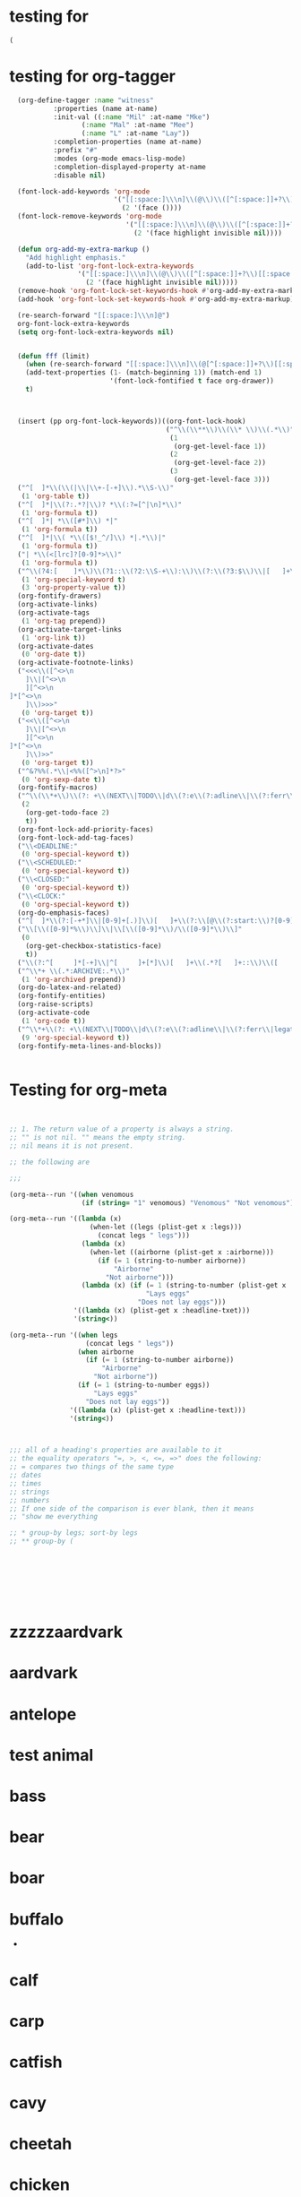 * testing for
:PROPERTIES:
:ID:       c2432d13-39b1-4737-8091-3b7fee6545b9
:END:
#+begin_src emacs-lisp :results silent
(
#+end_src
* testing for org-tagger
:PROPERTIES:
:ID:       034e0860-4b17-470a-b536-187102b8d21a
:END:
#+begin_src emacs-lisp :results silent
  (org-define-tagger :name "witness"
		   :properties (name at-name)
		   :init-val ((:name "Mil" :at-name "Mke")
			      (:name "Mal" :at-name "Mee")
			      (:name "L" :at-name "Lay"))
		   :completion-properties (name at-name)
		   :prefix "#"
		   :modes (org-mode emacs-lisp-mode)
		   :completion-displayed-property at-name
		   :disable nil)
  
  (font-lock-add-keywords 'org-mode
                          '("[[:space:]\\\n]\\(@\\)\\([^[:space:]]+?\\)[[:space:]\\\n]"
                            (2 '(face ())))
  (font-lock-remove-keywords 'org-mode
                             '("[[:space:]\\\n]\\(@\\)\\([^[:space:]]+?\\)[[:space:]\\\n]"
                               (2 '(face highlight invisible nil))))
  
  (defun org-add-my-extra-markup ()
    "Add highlight emphasis."
    (add-to-list 'org-font-lock-extra-keywords
                 '("[[:space:]\\\n]\\(@\\)\\([^[:space:]]+?\\)[[:space:]\\\n]"
                   (2 '(face highlight invisible nil)))))
  (remove-hook 'org-font-lock-set-keywords-hook #'org-add-my-extra-markup)
  (add-hook 'org-font-lock-set-keywords-hook #'org-add-my-extra-markup)
  
  (re-search-forward "[[:space:]\\\n]@")
  org-font-lock-extra-keywords
  (setq org-font-lock-extra-keywords nil)
  
  
  (defun fff (limit)
    (when (re-search-forward "[[:space:]\\\n]\\(@[^[:space:]]+?\\)[[:space:]\\\n]") limit t)
    (add-text-properties (1- (match-beginning 1)) (match-end 1)
                         '(font-lock-fontified t face org-drawer))
    t)
  
  
  
  (insert (pp org-font-lock-keywords))((org-font-lock-hook)
                                       ("^\\(\\**\\)\\(\\* \\)\\(.*\\)"
                                        (1
                                         (org-get-level-face 1))
                                        (2
                                         (org-get-level-face 2))
                                        (3
                                         (org-get-level-face 3)))
  ("^[ 	]*\\(\\(|\\|\\+-[-+]\\).*\\S-\\)"
   (1 'org-table t))
  ("^[ 	]*|\\(?:.*?|\\)? *\\(:?=[^|\n]*\\)"
   (1 'org-formula t))
  ("^[ 	]*| *\\([#*]\\) *|"
   (1 'org-formula t))
  ("^[ 	]*|\\( *\\([$!_^/]\\) *|.*\\)|"
   (1 'org-formula t))
  ("| *\\(<[lrc]?[0-9]*>\\)"
   (1 'org-formula t))
  ("^\\(?4:[ 	]*\\)\\(?1::\\(?2:\\S-+\\):\\)\\(?:\\(?3:$\\)\\|[ 	]+\\(?3:.*?\\)\\)\\(?5:[ 	]*\\)$"
   (1 'org-special-keyword t)
   (3 'org-property-value t))
  (org-fontify-drawers)
  (org-activate-links)
  (org-activate-tags
   (1 'org-tag prepend))
  (org-activate-target-links
   (1 'org-link t))
  (org-activate-dates
   (0 'org-date t))
  (org-activate-footnote-links)
  ("<<<\\([^<>\n
 	]\\|[^<>\n
 	][^<>\n
]*[^<>\n
 	]\\)>>>"
   (0 'org-target t))
  ("<<\\([^<>\n
 	]\\|[^<>\n
 	][^<>\n
]*[^<>\n
 	]\\)>>"
   (0 'org-target t))
  ("^&?%%(.*\\|<%%([^>\n]*?>"
   (0 'org-sexp-date t))
  (org-fontify-macros)
  ("^\\(\\*+\\)\\(?: +\\(NEXT\\|TODO\\|d\\(?:e\\(?:adline\\|\\(?:ferr\\|legat\\)ed\\)\\|\\(?:on\\|u\\)e\\)\\|event\\|future\\|opp_due\\|status\\|task\\|waiting\\|x\\)\\)\\(?: +\\(.*?\\)\\)?[ 	]*$"
   (2
    (org-get-todo-face 2)
    t))
  (org-font-lock-add-priority-faces)
  (org-font-lock-add-tag-faces)
  ("\\<DEADLINE:"
   (0 'org-special-keyword t))
  ("\\<SCHEDULED:"
   (0 'org-special-keyword t))
  ("\\<CLOSED:"
   (0 'org-special-keyword t))
  ("\\<CLOCK:"
   (0 'org-special-keyword t))
  (org-do-emphasis-faces)
  ("^[ 	]*\\(?:[-+*]\\|[0-9]+[.)]\\)[ 	]+\\(?:\\[@\\(?:start:\\)?[0-9]+\\][ 	]*\\)?\\(\\[[- X]\\]\\)" 1 'org-checkbox prepend)
  ("\\[\\([0-9]*%\\)\\]\\|\\[\\([0-9]*\\)/\\([0-9]*\\)\\]"
   (0
    (org-get-checkbox-statistics-face)
    t))
  ("\\(?:^[ 	]*[-+]\\|^[ 	]+[*]\\)[ 	]+\\(.*?[ 	]+::\\)\\([ 	]+\\|$\\)" 1 'org-list-dt prepend)
  ("^\\*+ \\(.*:ARCHIVE:.*\\)"
   (1 'org-archived prepend))
  (org-do-latex-and-related)
  (org-fontify-entities)
  (org-raise-scripts)
  (org-activate-code
   (1 'org-code t))
  ("^\\*+\\(?: +\\(NEXT\\|TODO\\|d\\(?:e\\(?:adline\\|\\(?:ferr\\|legat\\)ed\\)\\|\\(?:on\\|u\\)e\\)\\|event\\|future\\|opp_due\\|status\\|task\\|waiting\\|x\\)\\)?\\(?: +\\[#[A-Z0-9]\\]\\)? +\\(?9:COMMENT\\)\\(?: \\|$\\)"
   (9 'org-special-keyword t))
  (org-fontify-meta-lines-and-blocks))
  
  
#+end_src
* Testing for org-meta
:PROPERTIES:
:ID:       9ba2b5fc-69ad-4dd4-9fed-22627b0be8cd
:END:
#+begin_src emacs-lisp :results silent  
    
    
    ;; 1. The return value of a property is always a string.
    ;; "" is not nil. "" means the empty string.
    ;; nil means it is not present.
    
    ;; the following are 
    
    ;;;
    
    (org-meta--run '((when venomous
                      (if (string= "1" venomous) "Venomous" "Not venomous"))))
    
    (org-meta--run '((lambda (x)
                        (when-let ((legs (plist-get x :legs)))
                          (concat legs " legs")))
                      (lambda (x)
                        (when-let ((airborne (plist-get x :airborne))) 
                          (if (= 1 (string-to-number airborne))
                              "Airborne"
                            "Not airborne")))
                      (lambda (x) (if (= 1 (string-to-number (plist-get x :eggs)))
                                      "Lays eggs"
                                    "Does not lay eggs")))
                    '((lambda (x) (plist-get x :headline-txet)))
                    '(string<))
    
    (org-meta--run '((when legs
                       (concat legs " legs"))
                     (when airborne
                       (if (= 1 (string-to-number airborne))
                           "Airborne"
                         "Not airborne"))
                     (if (= 1 (string-to-number eggs))
                         "Lays eggs"
                       "Does not lay eggs"))
                   '((lambda (x) (plist-get x :headline-text)))
                   '(string<))
    
    
    
    ;;; all of a heading's properties are available to it
    ;; the equality operators "=, >, <, <=, =>" does the following:
    ;; = compares two things of the same type
    ;; dates
    ;; times
    ;; strings
    ;; numbers
    ;; If one side of the comparison is ever blank, then it means
    ;; "show me everything 
    
    ;; * group-by legs; sort-by legs
    ;; ** group-by (
    
    
    
    
    
    
    
    
#+end_src
* zzzzzaardvark
:PROPERTIES: 
:HAIR: 1
:FEATHERS: 0
:EGGS: 0
:MILK: 1
:AIRBORNE: 0
:AQUATIC: 0
:PREDATOR: 1
:TOOTHED: 1
:BACKBONE: 1
:BREATHES: 1
:VENOMOUS: 0
:FINS: 0
:LEGS: 44445
:TAIL: 0
:DOMESTIC: 0
:CATSIZE: 1
:CLASS_TYPE: 1
:ID:       9cbcabb6-adce-49e5-a54b-8edaf8c085f5
:END:


* aardvark
DEADLINE: <2021-06-07 Mon>
:PROPERTIES: 
:HAIR: 1
:FEATHERS: 0
:EGGS: 0
:MILK: 1
:AIRBORNE: 0
:AQUATIC: 0
:PREDATOR: 1
:TOOTHED: 1
:BACKBONE: 1
:BREATHES: 1
:VENOMOUS: 0
:FINS: 0
:LEGS: 4
:TAIL: 0
:DOMESTIC: 0
:CATSIZE: 1
:CLASS_TYPE: 1
:ID:       9cbcabb6-adce-49e5-a54b-8edaf8c085f5
:END:

* antelope
:PROPERTIES:
:HAIR: 1
:FEATHERS: 0
:EGGS: 0
:MILK: 1
:AIRBORNE: 0
:AQUATIC: 0
:PREDATOR: 0
:TOOTHED: 1
:BACKBONE: 1
:BREATHES: 1
:VENOMOUS: 0
:FINS: 0
:LEGS: 4
:TAIL: 1
:DOMESTIC: 0
:CATSIZE: 1
:CLASS_TYPE: 1
:ID:       45467efa-f7f0-40fc-b8d4-70b94079d558
:END:

* test animal
:PROPERTIES:
:HAIR: 1
:FEATHERS: 0
:EGGS: 0
:MILK: 1
:AIRBORNE: 0
:AQUATIC: 0
:PREDATOR: 0
:TOOTHED: 1
:BACKBONE: 1
:BREATHES: 1
:VENOMOUS: 0
:FINS: 0
:LEGS: 4
:TAIL: 1
:DOMESTIC: 0
:CATSIZE: 1
:CLASS_TYPE: 1
:ID:       155b67c7-8ade-4c42-9f7f-4985911f24d9
:END:

* bass
DEADLINE: <2021-10-16 Sat>
:PROPERTIES:
:HAIR: 0
:FEATHERS: 0
:EGGS: 1
:MILK: 0
:AIRBORNE: 0
:AQUATIC: 1
:PREDATOR: 1
:TOOTHED: 1
:BACKBONE: 1
:BREATHES: 0
:VENOMOUS: 0
:FINS: 1
:LEGS: 0
:TAIL: 1
:DOMESTIC: 0
:CATSIZE: 0
:CLASS_TYPE: 4
:ID:       05be8218-597a-431f-803e-dfac4ec9dc15
:END:

* bear
:PROPERTIES:
:HAIR: 1
:FEATHERS: 0
:EGGS: 0
:MILK: 1
:AIRBORNE: 0
:AQUATIC: 0
:PREDATOR: 1
:TOOTHED: 1
:BACKBONE: 1
:BREATHES: 1
:VENOMOUS: 0
:FINS: 0
:LEGS: 4
:TAIL: 0
:DOMESTIC: 0
:CATSIZE: 1
:CLASS_TYPE: 1
:ID:       0303db39-843a-465b-829c-f81f93fe644e
:END:

* boar
:PROPERTIES:
:HAIR: 1
:FEATHERS: 0
:EGGS: 0
:MILK: 1
:AIRBORNE: 0
:AQUATIC: 0
:PREDATOR: 1
:TOOTHED: 1
:BACKBONE: 1
:BREATHES: 1
:VENOMOUS: 0
:FINS: 0
:LEGS: 4
:TAIL: 1
:DOMESTIC: 0
:CATSIZE: 1
:CLASS_TYPE: 1
:ID:       546a95a4-56d7-4efc-a0ff-f05cfc2d6aaf
:END:

* buffalo
:PROPERTIES:
:HAIR: 1
:FEATHERS: 0
:EGGS: 0
:MILK: 1
:AIRBORNE: 0
:AQUATIC: 0
:PREDATOR: 0
:TOOTHED: 1
:BACKBONE: 1
:BREATHES: 1
:VENOMOUS: 0
:FINS: 0
:LEGS: 4
:TAIL: 1
:DOMESTIC: 0
:CATSIZE: 1
:CLASS_TYPE: 1
:ID:       5a898ac3-161c-4617-90a4-d3592e0f5579
:END:
-
* calf
:PROPERTIES:
:HAIR: 1
:FEATHERS: 0
:EGGS: 0
:MILK: 1
:AIRBORNE: 0
:AQUATIC: 0
:PREDATOR: 0
:TOOTHED: 1
:BACKBONE: 1
:BREATHES: 1
:VENOMOUS: 0
:FINS: 0
:LEGS: 4
:TAIL: 1
:DOMESTIC: 1
:CATSIZE: 1
:CLASS_TYPE: 1
:ID:       3dca98c8-4c10-4e52-80d0-26ed844c2339
:END:

* carp
:PROPERTIES:
:HAIR: 0
:FEATHERS: 0
:EGGS: 1
:MILK: 0
:AIRBORNE: 0
:AQUATIC: 1
:PREDATOR: 0
:TOOTHED: 1
:BACKBONE: 1
:BREATHES: 0
:VENOMOUS: 0
:FINS: 1
:LEGS: 0
:TAIL: 1
:DOMESTIC: 1
:CATSIZE: 0
:CLASS_TYPE: 4
:ID:       73cfa34a-c639-4df5-a6ed-50b1a10fc8fc
:END:

* catfish
:PROPERTIES:
:HAIR: 0
:FEATHERS: 0
:EGGS: 1
:MILK: 0
:AIRBORNE: 0
:AQUATIC: 1
:PREDATOR: 1
:TOOTHED: 1
:BACKBONE: 1
:BREATHES: 0
:VENOMOUS: 0
:FINS: 1
:LEGS: 0
:TAIL: 1
:DOMESTIC: 0
:CATSIZE: 0
:CLASS_TYPE: 4
:ID:       15082def-45e6-4212-bd30-3215bdb4105c
:END:

* cavy
:PROPERTIES:
:HAIR: 1
:FEATHERS: 0
:EGGS: 0
:MILK: 1
:AIRBORNE: 0
:AQUATIC: 0
:PREDATOR: 0
:TOOTHED: 1
:BACKBONE: 1
:BREATHES: 1
:VENOMOUS: 0
:FINS: 0
:LEGS: 4
:TAIL: 0
:DOMESTIC: 1
:CATSIZE: 0
:CLASS_TYPE: 1
:ID:       33cacb1e-02f8-4520-8c08-de0b5cf75aad
:END:

* cheetah
:PROPERTIES:
:HAIR: 1
:FEATHERS: 0
:EGGS: 0
:MILK: 1
:AIRBORNE: 0
:AQUATIC: 0
:PREDATOR: 1
:TOOTHED: 1
:BACKBONE: 1
:BREATHES: 1
:VENOMOUS: 0
:FINS: 0
:LEGS: 4
:TAIL: 1
:DOMESTIC: 0
:CATSIZE: 1
:CLASS_TYPE: 1
:ID:       0e604235-3b5a-4adc-87e2-a745e07f800d
:END:

* chicken
:PROPERTIES:
:HAIR: 0
:FEATHERS: 1
:EGGS: 1
:MILK: 0
:AIRBORNE: 1
:AQUATIC: 0
:PREDATOR: 0
:TOOTHED: 0
:BACKBONE: 1
:BREATHES: 1
:VENOMOUS: 0
:FINS: 0
:LEGS: 2
:TAIL: 1
:DOMESTIC: 1
:CATSIZE: 0
:CLASS_TYPE: 2
:ID:       6fdb3c1f-d5d9-4598-8e1a-53a43fdcedbb
:END:

* chub
:PROPERTIES:
:HAIR: 0
:FEATHERS: 0
:EGGS: 1
:MILK: 0
:AIRBORNE: 0
:AQUATIC: 1
:PREDATOR: 1
:TOOTHED: 1
:BACKBONE: 1
:BREATHES: 0
:VENOMOUS: 0
:FINS: 1
:LEGS: 0
:TAIL: 1
:DOMESTIC: 0
:CATSIZE: 0
:CLASS_TYPE: 4
:ID:       9d7763d7-ceb6-4692-ad55-f19308dc6357
:END:

* clam
:PROPERTIES:
:HAIR: 0
:FEATHERS: 0
:EGGS: 1
:MILK: 0
:AIRBORNE: 0
:AQUATIC: 0
:PREDATOR: 1
:TOOTHED: 0
:BACKBONE: 0
:BREATHES: 0
:VENOMOUS: 0
:FINS: 0
:LEGS: 0
:TAIL: 0
:DOMESTIC: 0
:CATSIZE: 0
:CLASS_TYPE: 7
:ID:       bb7153e2-9a9c-4bcd-9249-a23d75be090b
:END:

* crab
:PROPERTIES:
:HAIR: 0
:FEATHERS: 0
:EGGS: 1
:MILK: 0
:AIRBORNE: 0
:AQUATIC: 1
:PREDATOR: 1
:TOOTHED: 0
:BACKBONE: 0
:BREATHES: 0
:VENOMOUS: 0
:FINS: 0
:LEGS: 4
:TAIL: 0
:DOMESTIC: 0
:CATSIZE: 0
:CLASS_TYPE: 7
:ID:       8cc85dcf-2bc1-49ba-983e-bd57b7ba5da8
:END:

* crayfish
:PROPERTIES:
:HAIR: 0
:FEATHERS: 0
:EGGS: 1
:MILK: 0
:AIRBORNE: 0
:AQUATIC: 1
:PREDATOR: 1
:TOOTHED: 0
:BACKBONE: 0
:BREATHES: 0
:VENOMOUS: 0
:FINS: 0
:LEGS: 6
:TAIL: 0
:DOMESTIC: 0
:CATSIZE: 0
:CLASS_TYPE: 7
:ID:       6cba30cb-253e-411a-87aa-f0470d95e56d
:END:

* crow
:PROPERTIES:
:HAIR: 0
:FEATHERS: 1
:EGGS: 1
:MILK: 0
:AIRBORNE: 1
:AQUATIC: 0
:PREDATOR: 1
:TOOTHED: 0
:BACKBONE: 1
:BREATHES: 1
:VENOMOUS: 0
:FINS: 0
:LEGS: 2
:TAIL: 1
:DOMESTIC: 0
:CATSIZE: 0
:CLASS_TYPE: 2
:ID:       861da247-a4c0-431f-84b3-dccd0b662e7b
:END:

* deer
:PROPERTIES:
:HAIR: 1
:FEATHERS: 0
:EGGS: 0
:MILK: 1
:AIRBORNE: 0
:AQUATIC: 0
:PREDATOR: 0
:TOOTHED: 1
:BACKBONE: 1
:BREATHES: 1
:VENOMOUS: 0
:FINS: 0
:LEGS: 4
:TAIL: 1
:DOMESTIC: 0
:CATSIZE: 1
:CLASS_TYPE: 1
:ID:       895eec80-a345-40dc-9fc1-0b0485f9c23c
:END:

* dogfish
:PROPERTIES:
:HAIR: 0
:FEATHERS: 0
:EGGS: 1
:MILK: 0
:AIRBORNE: 0
:AQUATIC: 1
:PREDATOR: 1
:TOOTHED: 1
:BACKBONE: 1
:BREATHES: 0
:VENOMOUS: 0
:FINS: 1
:LEGS: 0
:TAIL: 1
:DOMESTIC: 0
:CATSIZE: 1
:CLASS_TYPE: 4
:ID:       0195ed29-85f3-4b9d-8ba3-02fa0d93d19e
:END:

* dolphin
:PROPERTIES:
:HAIR: 0
:FEATHERS: 0
:EGGS: 0
:MILK: 1
:AIRBORNE: 0
:AQUATIC: 1
:PREDATOR: 1
:TOOTHED: 1
:BACKBONE: 1
:BREATHES: 1
:VENOMOUS: 0
:FINS: 1
:LEGS: 0
:TAIL: 1
:DOMESTIC: 0
:CATSIZE: 1
:CLASS_TYPE: 1
:ID:       cff874dc-716c-4693-aa5c-f54be12708ef
:END:

* dove
:PROPERTIES:
:HAIR: 0
:FEATHERS: 1
:EGGS: 1
:MILK: 0
:AIRBORNE: 1
:AQUATIC: 0
:PREDATOR: 0
:TOOTHED: 0
:BACKBONE: 1
:BREATHES: 1
:VENOMOUS: 0
:FINS: 0
:LEGS: 2
:TAIL: 1
:DOMESTIC: 1
:CATSIZE: 0
:CLASS_TYPE: 2
:ID:       a6efc374-6756-4648-9cbd-41cf9aadab6f
:END:

* duck
:PROPERTIES:
:HAIR: 0
:FEATHERS: 1
:EGGS: 1
:MILK: 0
:AIRBORNE: 1
:AQUATIC: 1
:PREDATOR: 0
:TOOTHED: 0
:BACKBONE: 1
:BREATHES: 1
:VENOMOUS: 0
:FINS: 0
:LEGS: 2
:TAIL: 1
:DOMESTIC: 0
:CATSIZE: 0
:CLASS_TYPE: 2
:ID:       f2751f88-fc78-4e9b-b15a-b1e17c1f90ba
:END:

* elephant
:PROPERTIES:
:HAIR: 1
:FEATHERS: 0
:EGGS: 0
:MILK: 1
:AIRBORNE: 0
:AQUATIC: 0
:PREDATOR: 0
:TOOTHED: 1
:BACKBONE: 1
:BREATHES: 1
:VENOMOUS: 0
:FINS: 0
:LEGS: 4
:TAIL: 1
:DOMESTIC: 0
:CATSIZE: 1
:CLASS_TYPE: 1
:ID:       fa542890-fc93-4bb5-a737-0b71bc016432
:END:

* flamingo
:PROPERTIES:
:HAIR: 0
:FEATHERS: 1
:EGGS: 1
:MILK: 0
:AIRBORNE: 1
:AQUATIC: 0
:PREDATOR: 0
:TOOTHED: 0
:BACKBONE: 1
:BREATHES: 1
:VENOMOUS: 0
:FINS: 0
:LEGS: 2
:TAIL: 1
:DOMESTIC: 0
:CATSIZE: 1
:CLASS_TYPE: 2
:ID:       9245f8ed-863b-42fd-bdbc-5830b08203d3
:END:

* flea
:PROPERTIES:
:HAIR: 0
:FEATHERS: 0
:EGGS: 1
:MILK: 0
:AIRBORNE: 0
:AQUATIC: 0
:PREDATOR: 0
:TOOTHED: 0
:BACKBONE: 0
:BREATHES: 1
:VENOMOUS: 0
:FINS: 0
:LEGS: 6
:TAIL: 0
:DOMESTIC: 0
:CATSIZE: 0
:CLASS_TYPE: 6
:ID:       b0d84d0e-4da2-4553-a38a-a9bdaf8a5b43
:END:

* non-venomous frog
:PROPERTIES:
:HAIR: 0
:FEATHERS: 0
:EGGS: 1
:MILK: 0
:AIRBORNE: 0
:AQUATIC: 1
:PREDATOR: 1
:TOOTHED: 1
:BACKBONE: 1
:BREATHES: 1
:VENOMOUS: 0
:FINS: 0
:LEGS: 4
:TAIL: 0
:DOMESTIC: 0
:CATSIZE: 0
:CLASS_TYPE: 5
:ID:       95b16115-f3d6-4055-b575-bd119cd8654b
:END:

* venomous frog
:PROPERTIES:
:HAIR: 0
:FEATHERS: 0
:EGGS: 1
:MILK: 0
:AIRBORNE: 0
:AQUATIC: 1
:PREDATOR: 1
:TOOTHED: 1
:BACKBONE: 1
:BREATHES: 1
:VENOMOUS: 1
:FINS: 0
:LEGS: 4
:TAIL: 0
:DOMESTIC: 0
:CATSIZE: 0
:CLASS_TYPE: 5
:ID:       c71e569c-3903-4bbb-91d8-508d0803c6df
:END:

* fruitbat
:PROPERTIES:
:HAIR: 1
:FEATHERS: 0
:EGGS: 0
:MILK: 1
:AIRBORNE: 1
:AQUATIC: 0
:PREDATOR: 0
:TOOTHED: 1
:BACKBONE: 1
:BREATHES: 1
:VENOMOUS: 0
:FINS: 0
:LEGS: 2
:TAIL: 1
:DOMESTIC: 0
:CATSIZE: 0
:CLASS_TYPE: 1
:ID:       b1a4e456-0fe5-41dc-92c2-97d1bedc1778
:END:

* giraffe
:PROPERTIES:
:HAIR: 1
:FEATHERS: 0
:EGGS: 0
:MILK: 1
:AIRBORNE: 0
:AQUATIC: 0
:PREDATOR: 0
:TOOTHED: 1
:BACKBONE: 1
:BREATHES: 1
:VENOMOUS: 0
:FINS: 0
:LEGS: 4
:TAIL: 1
:DOMESTIC: 0
:CATSIZE: 1
:CLASS_TYPE: 1
:ID:       cb2bfd88-532f-4814-b2ef-b617f405a2d5
:END:

* girl
:PROPERTIES:
:HAIR: 1
:FEATHERS: 0
:EGGS: 0
:MILK: 1
:AIRBORNE: 0
:AQUATIC: 0
:PREDATOR: 1
:TOOTHED: 1
:BACKBONE: 1
:BREATHES: 1
:VENOMOUS: 0
:FINS: 0
:LEGS: 2
:TAIL: 0
:DOMESTIC: 1
:CATSIZE: 1
:CLASS_TYPE: 1
:ID:       891824ed-1fff-43c8-b65f-fd18b220ea21
:END:

* gnat
:PROPERTIES:
:HAIR: 0
:FEATHERS: 0
:EGGS: 1
:MILK: 0
:AIRBORNE: 1
:AQUATIC: 0
:PREDATOR: 0
:TOOTHED: 0
:BACKBONE: 0
:BREATHES: 1
:VENOMOUS: 0
:FINS: 0
:LEGS: 6
:TAIL: 0
:DOMESTIC: 0
:CATSIZE: 0
:CLASS_TYPE: 6
:ID:       0fc72f1b-cb01-4a0a-8740-d5054de64b40
:END:

* goat
:PROPERTIES:
:HAIR: 1
:FEATHERS: 0
:EGGS: 0
:MILK: 1
:AIRBORNE: 0
:AQUATIC: 0
:PREDATOR: 0
:TOOTHED: 1
:BACKBONE: 1
:BREATHES: 1
:VENOMOUS: 0
:FINS: 0
:LEGS: 4
:TAIL: 1
:DOMESTIC: 1
:CATSIZE: 1
:CLASS_TYPE: 1
:ID:       a1f84541-6167-42b8-848d-108815463534
:END:

* gorilla
:PROPERTIES:
:HAIR: 1
:FEATHERS: 0
:EGGS: 0
:MILK: 1
:AIRBORNE: 0
:AQUATIC: 0
:PREDATOR: 0
:TOOTHED: 1
:BACKBONE: 1
:BREATHES: 1
:VENOMOUS: 0
:FINS: 0
:LEGS: 2
:TAIL: 0
:DOMESTIC: 0
:CATSIZE: 1
:CLASS_TYPE: 1
:ID:       63d9dca0-30ca-4d60-9aae-f26e1d6cb732
:END:

* gull
:PROPERTIES:
:HAIR: 0
:FEATHERS: 1
:EGGS: 1
:MILK: 0
:AIRBORNE: 1
:AQUATIC: 1
:PREDATOR: 1
:TOOTHED: 0
:BACKBONE: 1
:BREATHES: 1
:VENOMOUS: 0
:FINS: 0
:LEGS: 2
:TAIL: 1
:DOMESTIC: 0
:CATSIZE: 0
:CLASS_TYPE: 2
:ID:       552f5162-f78a-444b-a5c0-dc4826086bb8
:END:

* haddock
:PROPERTIES:
:HAIR: 0
:FEATHERS: 0
:EGGS: 1
:MILK: 0
:AIRBORNE: 0
:AQUATIC: 1
:PREDATOR: 0
:TOOTHED: 1
:BACKBONE: 1
:BREATHES: 0
:VENOMOUS: 0
:FINS: 1
:LEGS: 0
:TAIL: 1
:DOMESTIC: 0
:CATSIZE: 0
:CLASS_TYPE: 4
:ID:       507b6498-2dd7-4f3b-8dde-825bb011c806
:END:

* hamster
:PROPERTIES:
:HAIR: 1
:FEATHERS: 0
:EGGS: 0
:MILK: 1
:AIRBORNE: 0
:AQUATIC: 0
:PREDATOR: 0
:TOOTHED: 1
:BACKBONE: 1
:BREATHES: 1
:VENOMOUS: 0
:FINS: 0
:LEGS: 4
:TAIL: 1
:DOMESTIC: 1
:CATSIZE: 0
:CLASS_TYPE: 1
:ID:       87a600f8-a821-474a-a912-6341336b7c9a
:END:

* hare
:PROPERTIES:
:HAIR: 1
:FEATHERS: 0
:EGGS: 0
:MILK: 1
:AIRBORNE: 0
:AQUATIC: 0
:PREDATOR: 0
:TOOTHED: 1
:BACKBONE: 1
:BREATHES: 1
:VENOMOUS: 0
:FINS: 0
:LEGS: 4
:TAIL: 1
:DOMESTIC: 0
:CATSIZE: 0
:CLASS_TYPE: 1
:ID:       e8b31065-0bd2-4c50-a510-69dd7b694eff
:END:

* hawk
:PROPERTIES:
:HAIR: 0
:FEATHERS: 1
:EGGS: 1
:MILK: 0
:AIRBORNE: 1
:AQUATIC: 0
:PREDATOR: 1
:TOOTHED: 0
:BACKBONE: 1
:BREATHES: 1
:VENOMOUS: 0
:FINS: 0
:LEGS: 2
:TAIL: 1
:DOMESTIC: 0
:CATSIZE: 0
:CLASS_TYPE: 2
:ID:       9492df99-2400-4576-b795-20a1a153f1dc
:END:

* herring
:PROPERTIES:
:HAIR: 0
:FEATHERS: 0
:EGGS: 1
:MILK: 0
:AIRBORNE: 0
:AQUATIC: 1
:PREDATOR: 1
:TOOTHED: 1
:BACKBONE: 1
:BREATHES: 0
:VENOMOUS: 0
:FINS: 1
:LEGS: 0
:TAIL: 1
:DOMESTIC: 0
:CATSIZE: 0
:CLASS_TYPE: 4
:ID:       695b91c8-8acb-410c-a8a7-dee088603129
:END:

* honeybee
:PROPERTIES:
:HAIR: 1
:FEATHERS: 0
:EGGS: 1
:MILK: 0
:AIRBORNE: 1
:AQUATIC: 0
:PREDATOR: 0
:TOOTHED: 0
:BACKBONE: 0
:BREATHES: 1
:VENOMOUS: 1
:FINS: 0
:LEGS: 6
:TAIL: 0
:DOMESTIC: 1
:CATSIZE: 0
:CLASS_TYPE: 6
:ID:       ee9c724c-afec-45ca-a92d-ca6a733bfe39
:END:

* housefly
:PROPERTIES:
:HAIR: 1
:FEATHERS: 0
:EGGS: 1
:MILK: 0
:AIRBORNE: 1
:AQUATIC: 0
:PREDATOR: 0
:TOOTHED: 0
:BACKBONE: 0
:BREATHES: 1
:VENOMOUS: 0
:FINS: 0
:LEGS: 6
:TAIL: 0
:DOMESTIC: 0
:CATSIZE: 0
:CLASS_TYPE: 6
:ID:       ef87bb30-5653-4559-abe3-aa9dc0c7da65
:END:

* kiwi
:PROPERTIES:
:HAIR: 0
:FEATHERS: 1
:EGGS: 1
:MILK: 0
:AIRBORNE: 0
:AQUATIC: 0
:PREDATOR: 1
:TOOTHED: 0
:BACKBONE: 1
:BREATHES: 1
:VENOMOUS: 0
:FINS: 0
:LEGS: 2
:TAIL: 1
:DOMESTIC: 0
:CATSIZE: 0
:CLASS_TYPE: 2
:ID:       ba74b4d4-31de-42ed-b185-43a9f93a8271
:END:

* ladybird
:PROPERTIES:
:HAIR: 0
:FEATHERS: 0
:EGGS: 1
:MILK: 0
:AIRBORNE: 1
:AQUATIC: 0
:PREDATOR: 1
:TOOTHED: 0
:BACKBONE: 0
:BREATHES: 1
:VENOMOUS: 0
:FINS: 0
:LEGS: 6
:TAIL: 0
:DOMESTIC: 0
:CATSIZE: 0
:CLASS_TYPE: 6
:ID:       ff2da8a1-e74e-4264-8c55-6c4a9184c229
:END:

* lark
:PROPERTIES:
:HAIR: 0
:FEATHERS: 1
:EGGS: 1
:MILK: 0
:AIRBORNE: 1
:AQUATIC: 0
:PREDATOR: 0
:TOOTHED: 0
:BACKBONE: 1
:BREATHES: 1
:VENOMOUS: 0
:FINS: 0
:LEGS: 2
:TAIL: 1
:DOMESTIC: 0
:CATSIZE: 0
:CLASS_TYPE: 2
:ID:       cd12a9cb-6dd2-48fb-b511-a90dcc2429a0
:END:

* leopard
:PROPERTIES:
:HAIR: 1
:FEATHERS: 0
:EGGS: 0
:MILK: 1
:AIRBORNE: 0
:AQUATIC: 0
:PREDATOR: 1
:TOOTHED: 1
:BACKBONE: 1
:BREATHES: 1
:VENOMOUS: 0
:FINS: 0
:LEGS: 4
:TAIL: 1
:DOMESTIC: 0
:CATSIZE: 1
:CLASS_TYPE: 1
:ID:       637a6f08-9dea-474f-8830-a55254a7a94b
:END:

* lion
:PROPERTIES:
:HAIR: 1
:FEATHERS: 0
:EGGS: 0
:MILK: 1
:AIRBORNE: 0
:AQUATIC: 0
:PREDATOR: 1
:TOOTHED: 1
:BACKBONE: 1
:BREATHES: 1
:VENOMOUS: 0
:FINS: 0
:LEGS: 4
:TAIL: 1
:DOMESTIC: 0
:CATSIZE: 1
:CLASS_TYPE: 1
:ID:       87ae6820-ee61-41bd-b737-f0a59d757fb1
:END:

* lobster
:PROPERTIES:
:HAIR: 0
:FEATHERS: 0
:EGGS: 1
:MILK: 0
:AIRBORNE: 0
:AQUATIC: 1
:PREDATOR: 1
:TOOTHED: 0
:BACKBONE: 0
:BREATHES: 0
:VENOMOUS: 0
:FINS: 0
:LEGS: 6
:TAIL: 0
:DOMESTIC: 0
:CATSIZE: 0
:CLASS_TYPE: 7
:ID:       69bf42c5-5e23-45e4-81e4-048a785f2ae8
:END:

* lynx
:PROPERTIES:
:HAIR: 1
:FEATHERS: 0
:EGGS: 0
:MILK: 1
:AIRBORNE: 0
:AQUATIC: 0
:PREDATOR: 1
:TOOTHED: 1
:BACKBONE: 1
:BREATHES: 1
:VENOMOUS: 0
:FINS: 0
:LEGS: 4
:TAIL: 1
:DOMESTIC: 0
:CATSIZE: 1
:CLASS_TYPE: 1
:ID:       b2e9fdeb-3ffe-4bed-ab61-ff020b1b9cda
:END:

* mink
:PROPERTIES:
:HAIR: 1
:FEATHERS: 0
:EGGS: 0
:MILK: 1
:AIRBORNE: 0
:AQUATIC: 1
:PREDATOR: 1
:TOOTHED: 1
:BACKBONE: 1
:BREATHES: 1
:VENOMOUS: 0
:FINS: 0
:LEGS: 4
:TAIL: 1
:DOMESTIC: 0
:CATSIZE: 1
:CLASS_TYPE: 1
:ID:       a8a2ceab-116c-4be3-b979-11732dca28d6
:END:

* mole
:PROPERTIES:
:HAIR: 1
:FEATHERS: 0
:EGGS: 0
:MILK: 1
:AIRBORNE: 0
:AQUATIC: 0
:PREDATOR: 1
:TOOTHED: 1
:BACKBONE: 1
:BREATHES: 1
:VENOMOUS: 0
:FINS: 0
:LEGS: 4
:TAIL: 1
:DOMESTIC: 0
:CATSIZE: 0
:CLASS_TYPE: 1
:ID:       ddb086ba-5796-445d-b7cc-ad5b64acd2d0
:END:

* mongoose
:PROPERTIES:
:HAIR: 1
:FEATHERS: 0
:EGGS: 0
:MILK: 1
:AIRBORNE: 0
:AQUATIC: 0
:PREDATOR: 1
:TOOTHED: 1
:BACKBONE: 1
:BREATHES: 1
:VENOMOUS: 0
:FINS: 0
:LEGS: 4
:TAIL: 1
:DOMESTIC: 0
:CATSIZE: 1
:CLASS_TYPE: 1
:ID:       504f8ab2-de49-4b6d-b7a4-4f9109b3e234
:END:

* moth
:PROPERTIES:
:HAIR: 1
:FEATHERS: 0
:EGGS: 1
:MILK: 0
:AIRBORNE: 1
:AQUATIC: 0
:PREDATOR: 0
:TOOTHED: 0
:BACKBONE: 0
:BREATHES: 1
:VENOMOUS: 0
:FINS: 0
:LEGS: 6
:TAIL: 0
:DOMESTIC: 0
:CATSIZE: 0
:CLASS_TYPE: 6
:ID:       e2aa0c5f-f270-49a6-b45f-01559bab07ac
:END:

* newt
:PROPERTIES:
:ID:       2a6879b4-731b-4322-b5ea-8e90f855c352
:END:
:PROPERTIES:
: 0
:FEATHERS: 0
:EGGS: 1
:MILK: 0
:AIRBORNE: 0
:AQUATIC: 1
:PREDATOR: 1
:TOOTHED: 1
:BACKBONE: 1
:BREATHES: 1
:VENOMOUS: 0
:FINS: 0
:LEGS: 4
:TAIL: 1
:DOMESTIC: 0
:CATSIZE: 0
:CLASS_TYPE: 5
:ID:       54f01d9b-81dd-4bf0-90ea-21c045d3d678
:END:

* octopus
DEADLINE: <2021-10-26 Tue>
:PROPERTIES:
:HAIR: 0
:FEATHERS: 0
:EGGS: 1
:MILK: 0
:AIRBORNE: 0
:AQUATIC: 1
:PREDATOR: 1
:TOOTHED: 0
:BACKBONE: 0
:BREATHES: 0
:VENOMOUS: 0
:FINS: 0
:LEGS: 8
:TAIL: 0
:DOMESTIC: 0
:CATSIZE: 1
:CLASS_TYPE: 7
:ID:       25d1b01c-b034-427f-90b6-7aa0c875fffb
:END:

* opossum
:PROPERTIES:
:HAIR: 1
:FEATHERS: 0
:EGGS: 0
:MILK: 1
:AIRBORNE: 0
:AQUATIC: 0
:PREDATOR: 1
:TOOTHED: 1
:BACKBONE: 1
:BREATHES: 1
:VENOMOUS: 0
:FINS: 0
:LEGS: 4
:TAIL: 1
:DOMESTIC: 0
:CATSIZE: 0
:CLASS_TYPE: 1
:ID:       a2084177-1fc6-44fd-afb7-1fce7a2fcd26
:END:

* oryx
:PROPERTIES:
:HAIR: 1
:FEATHERS: 0
:EGGS: 0
:MILK: 1
:AIRBORNE: 0
:AQUATIC: 0
:PREDATOR: 0
:TOOTHED: 1
:BACKBONE: 1
:BREATHES: 1
:VENOMOUS: 0
:FINS: 0
:LEGS: 4
:TAIL: 1
:DOMESTIC: 0
:CATSIZE: 1
:CLASS_TYPE: 1
:ID:       f4081239-fc8d-498f-a817-b556f3099e36
:END:

* ostrich
:PROPERTIES:
:HAIR: 0
:FEATHERS: 1
:EGGS: 1
:MILK: 0
:AIRBORNE: 0
:AQUATIC: 0
:PREDATOR: 0
:TOOTHED: 0
:BACKBONE: 1
:BREATHES: 1
:VENOMOUS: 0
:FINS: 0
:LEGS: 2
:TAIL: 1
:DOMESTIC: 0
:CATSIZE: 1
:CLASS_TYPE: 2
:ID:       b5efe4f2-bf53-46a0-ba46-816da10e773f
:END:

* parakeet
:PROPERTIES:
:HAIR: 0
:FEATHERS: 1
:EGGS: 1
:MILK: 0
:AIRBORNE: 1
:AQUATIC: 0
:PREDATOR: 0
:TOOTHED: 0
:BACKBONE: 1
:BREATHES: 1
:VENOMOUS: 0
:FINS: 0
:LEGS: 2
:TAIL: 1
:DOMESTIC: 1
:CATSIZE: 0
:CLASS_TYPE: 2
:ID:       8da4bba2-2766-4ea3-b968-a99be6c0a90c
:END:

* penguin
:PROPERTIES:
:HAIR: 0
:FEATHERS: 1
:EGGS: 1
:MILK: 0
:AIRBORNE: 0
:AQUATIC: 1
:PREDATOR: 1
:TOOTHED: 0
:BACKBONE: 1
:BREATHES: 1
:VENOMOUS: 0
:FINS: 0
:LEGS: 2
:TAIL: 1
:DOMESTIC: 0
:CATSIZE: 1
:CLASS_TYPE: 2
:ID:       1ccdf329-7a34-4fc2-82c8-afcf4ed1a89b
:END:

* pheasant
:PROPERTIES:
:HAIR: 0
:FEATHERS: 1
:EGGS: 1
:MILK: 0
:AIRBORNE: 1
:AQUATIC: 0
:PREDATOR: 0
:TOOTHED: 0
:BACKBONE: 1
:BREATHES: 1
:VENOMOUS: 0
:FINS: 0
:LEGS: 2
:TAIL: 1
:DOMESTIC: 0
:CATSIZE: 0
:CLASS_TYPE: 2
:ID:       33c9a277-f77f-47de-960e-d5b0e5062438
:END:

* pike
:PROPERTIES:
:HAIR: 0
:FEATHERS: 0
:EGGS: 1
:MILK: 0
:AIRBORNE: 0
:AQUATIC: 1
:PREDATOR: 1
:TOOTHED: 1
:BACKBONE: 1
:BREATHES: 0
:VENOMOUS: 0
:FINS: 1
:LEGS: 0
:TAIL: 1
:DOMESTIC: 0
:CATSIZE: 1
:CLASS_TYPE: 4
:ID:       bc99fb20-550b-4b6b-9194-b3905d50d8c9
:END:

* piranha
:PROPERTIES:
:HAIR: 0
:FEATHERS: 0
:EGGS: 1
:MILK: 0
:AIRBORNE: 0
:AQUATIC: 1
:PREDATOR: 1
:TOOTHED: 1
:BACKBONE: 1
:BREATHES: 0
:VENOMOUS: 0
:FINS: 1
:LEGS: 0
:TAIL: 1
:DOMESTIC: 0
:CATSIZE: 0
:CLASS_TYPE: 4
:ID:       5adcdae5-e448-4b26-9379-c2cd5b2089f8
:END:

* pitviper
:PROPERTIES:
:HAIR: 0
:FEATHERS: 0
:EGGS: 1
:MILK: 0
:AIRBORNE: 0
:AQUATIC: 0
:PREDATOR: 1
:TOOTHED: 1
:BACKBONE: 1
:BREATHES: 1
:VENOMOUS: 1
:FINS: 0
:LEGS: 0
:TAIL: 1
:DOMESTIC: 0
:CATSIZE: 0
:CLASS_TYPE: 3
:ID:       38f94605-72f9-4d1c-96f4-8945be8d67a6
:END:

* platypus
:PROPERTIES:
:ID:       ba2b091f-215f-4c48-a2bc-7c19717153fa
:HAIR: 1
:FEATHERS: 0
:EGGS: 1
:MILK: 1
:AIRBORNE: 0
:AQUATIC: 1
:PREDATOR: 1
:TOOTHED: 0
:BACKBONE: 1
:BREATHES: 1
:VENOMOUS: 0
:FINS: 0
:LEGS: 4
:TAIL: 1
:DOMESTIC: 0
:CATSIZE: 1
:CLASS_TYPE: 1
:ID:       4aef03d0-a602-424b-b58d-ac6d63ef14cc
:END:

* polecat
:PROPERTIES:
:HAIR: 1
:FEATHERS: 0
:EGGS: 0
:MILK: 1
:AIRBORNE: 0
:AQUATIC: 0
:PREDATOR: 1
:TOOTHED: 1
:BACKBONE: 1
:BREATHES: 1
:VENOMOUS: 0
:FINS: 0
:LEGS: 4
:TAIL: 1
:DOMESTIC: 0
:CATSIZE: 1
:CLASS_TYPE: 1
:ID:       6e3bc029-6876-477a-8c5c-253a209eaf51
:END:

* pony
:PROPERTIES:
:HAIR: 1
:FEATHERS: 0
:EGGS: 0
:MILK: 1
:AIRBORNE: 0
:AQUATIC: 0
:PREDATOR: 0
:TOOTHED: 1
:BACKBONE: 1
:BREATHES: 1
:VENOMOUS: 0
:FINS: 0
:LEGS: 4
:TAIL: 1
:DOMESTIC: 1
:CATSIZE: 1
:CLASS_TYPE: 1
:ID:       6924a223-7c0d-4cc5-ab79-8b8d7eb1f1d4
:END:

* porpoise
:PROPERTIES:
:HAIR: 0
:FEATHERS: 0
:EGGS: 0
:MILK: 1
:AIRBORNE: 0
:AQUATIC: 1
:PREDATOR: 1
:TOOTHED: 1
:BACKBONE: 1
:BREATHES: 1
:VENOMOUS: 0
:FINS: 1
:LEGS: 0
:TAIL: 1
:DOMESTIC: 0
:CATSIZE: 1
:CLASS_TYPE: 1
:ID:       c572b330-95be-4e3c-9868-e6f1755adfa6
:END:

* puma
:PROPERTIES:
:HAIR: 1
:FEATHERS: 0
:EGGS: 0
:MILK: 1
:AIRBORNE: 0
:AQUATIC: 0
:PREDATOR: 1
:TOOTHED: 1
:BACKBONE: 1
:BREATHES: 1
:VENOMOUS: 0
:FINS: 0
:LEGS: 4
:TAIL: 1
:DOMESTIC: 0
:CATSIZE: 1
:CLASS_TYPE: 1
:ID:       06d76bb9-efc0-41fb-afc5-f9b056f10266
:END:

* pussycat
:PROPERTIES:
:HAIR: 1
:FEATHERS: 0
:EGGS: 0
:MILK: 1
:AIRBORNE: 0
:AQUATIC: 0
:PREDATOR: 1
:TOOTHED: 1
:BACKBONE: 1
:BREATHES: 1
:VENOMOUS: 0
:FINS: 0
:LEGS: 4
:TAIL: 1
:DOMESTIC: 1
:CATSIZE: 1
:CLASS_TYPE: 1
:ID:       2cb6620b-895a-473f-8e7d-f02c96583f86
:END:

* raccoon
:PROPERTIES:
:HAIR: 1
:FEATHERS: 0
:EGGS: 0
:MILK: 1
:AIRBORNE: 0
:AQUATIC: 0
:PREDATOR: 1
:TOOTHED: 1
:BACKBONE: 1
:BREATHES: 1
:VENOMOUS: 0
:FINS: 0
:LEGS: 4
:TAIL: 1
:DOMESTIC: 0
:CATSIZE: 1
:CLASS_TYPE: 1
:ID:       f314e33c-f8e4-4d51-81e3-fff115ece5c0
:END:

* reindeer
:PROPERTIES:
:HAIR: 1
:FEATHERS: 0
:EGGS: 0
:MILK: 1
:AIRBORNE: 0
:AQUATIC: 0
:PREDATOR: 0
:TOOTHED: 1
:BACKBONE: 1
:BREATHES: 1
:VENOMOUS: 0
:FINS: 0
:LEGS: 4
:TAIL: 1
:DOMESTIC: 1
:CATSIZE: 1
:CLASS_TYPE: 1
:ID:       c9701678-6f28-4484-9de5-3a5db1879b0a
:END:

* rhea
:PROPERTIES:
:HAIR: 0
:FEATHERS: 1
:EGGS: 1
:MILK: 0
:AIRBORNE: 0
:AQUATIC: 0
:PREDATOR: 1
:TOOTHED: 0
:BACKBONE: 1
:BREATHES: 1
:VENOMOUS: 0
:FINS: 0
:LEGS: 2
:TAIL: 1
:DOMESTIC: 0
:CATSIZE: 1
:CLASS_TYPE: 2
:ID:       0e9b6ea4-02d8-4b19-b09b-fe7ad5d2c3e8
:END:

* scorpion
:PROPERTIES:
:HAIR: 0
:FEATHERS: 0
:EGGS: 0
:MILK: 0
:AIRBORNE: 0
:AQUATIC: 0
:PREDATOR: 1
:TOOTHED: 0
:BACKBONE: 0
:BREATHES: 1
:VENOMOUS: 1
:FINS: 0
:LEGS: 8
:TAIL: 1
:DOMESTIC: 0
:CATSIZE: 0
:CLASS_TYPE: 7
:ID:       3ebe5ebc-1751-4984-9d58-317f90fd26a8
:END:

* seahorse
:PROPERTIES:
:HAIR: 0
:FEATHERS: 0
:EGGS: 1
:MILK: 0
:AIRBORNE: 0
:AQUATIC: 1
:PREDATOR: 0
:TOOTHED: 1
:BACKBONE: 1
:BREATHES: 0
:VENOMOUS: 0
:FINS: 1
:LEGS: 0
:TAIL: 1
:DOMESTIC: 0
:CATSIZE: 0
:CLASS_TYPE: 4
:ID:       19ea147d-f75b-474e-8510-b2d9fca61192
:END:

* seal
:PROPERTIES:
:HAIR: 1
:FEATHERS: 0
:EGGS: 0
:MILK: 1
:AIRBORNE: 0
:AQUATIC: 1
:PREDATOR: 1
:TOOTHED: 1
:BACKBONE: 1
:BREATHES: 1
:VENOMOUS: 0
:FINS: 1
:LEGS: 0
:TAIL: 0
:DOMESTIC: 0
:CATSIZE: 1
:CLASS_TYPE: 1
:ID:       d4c9218e-2e73-442f-aa1e-d33955da6431
:END:

* sealion
:PROPERTIES:
:HAIR: 1
:FEATHERS: 0
:EGGS: 0
:MILK: 1
:AIRBORNE: 0
:AQUATIC: 1
:PREDATOR: 1
:TOOTHED: 1
:BACKBONE: 1
:BREATHES: 1
:VENOMOUS: 0
:FINS: 1
:LEGS: 2
:TAIL: 1
:DOMESTIC: 0
:CATSIZE: 1
:CLASS_TYPE: 1
:ID:       f873daff-4f76-4886-a470-2420787ae524
:END:

* seasnake
:PROPERTIES:
:HAIR: 0
:FEATHERS: 0
:EGGS: 0
:MILK: 0
:AIRBORNE: 0
:AQUATIC: 1
:PREDATOR: 1
:TOOTHED: 1
:BACKBONE: 1
:BREATHES: 0
:VENOMOUS: 1
:FINS: 0
:LEGS: 0
:TAIL: 1
:DOMESTIC: 0
:CATSIZE: 0
:CLASS_TYPE: 3
:ID:       50befbd0-4805-410e-929d-a365b6fe23a0
:END:

* seawasp
:PROPERTIES:
:HAIR: 0
:FEATHERS: 0
:EGGS: 1
:MILK: 0
:AIRBORNE: 0
:AQUATIC: 1
:PREDATOR: 1
:TOOTHED: 0
:BACKBONE: 0
:BREATHES: 0
:VENOMOUS: 1
:FINS: 0
:LEGS: 0
:TAIL: 0
:DOMESTIC: 0
:CATSIZE: 0
:CLASS_TYPE: 7
:ID:       bd55ae27-b3a2-4f46-94ea-9a3c0e9ae62f
:END:

* skimmer
:PROPERTIES:
:HAIR: 0
:FEATHERS: 1
:EGGS: 1
:MILK: 0
:AIRBORNE: 1
:AQUATIC: 1
:PREDATOR: 1
:TOOTHED: 0
:BACKBONE: 1
:BREATHES: 1
:VENOMOUS: 0
:FINS: 0
:LEGS: 2
:TAIL: 1
:DOMESTIC: 0
:CATSIZE: 0
:CLASS_TYPE: 2
:ID:       95136188-bf30-429c-90d4-e33555c04dae
:END:

* skua
:PROPERTIES:
:HAIR: 0
:FEATHERS: 1
:EGGS: 1
:MILK: 0
:AIRBORNE: 1
:AQUATIC: 1
:PREDATOR: 1
:TOOTHED: 0
:BACKBONE: 1
:BREATHES: 1
:VENOMOUS: 0
:FINS: 0
:LEGS: 2
:TAIL: 1
:DOMESTIC: 0
:CATSIZE: 0
:CLASS_TYPE: 2
:ID:       d139f0c8-59b6-4aaa-9c87-92a5f10bff2d
:END:

* slowworm
:PROPERTIES:
:HAIR: 0
:FEATHERS: 0
:EGGS: 1
:MILK: 0
:AIRBORNE: 0
:AQUATIC: 0
:PREDATOR: 1
:TOOTHED: 1
:BACKBONE: 1
:BREATHES: 1
:VENOMOUS: 0
:FINS: 0
:LEGS: 0
:TAIL: 1
:DOMESTIC: 0
:CATSIZE: 0
:CLASS_TYPE: 3
:ID:       5d933925-3233-4ab0-a770-681d860335b8
:END:

* boarax
:PROPERTIES:
:HAIR: 1
:FEATHERS: 0
:EGGS: 0
:MILK: 1
:AIRBORNE: 0
:AQUATIC: 0
:PREDATOR: 1
:TOOTHED: 1
:BACKBONE: 1
:BREATHES: 1
:VENOMOUS: 0
:FINS: 0
:LEGS: 442
:TAIL: 1
:DOMESTIC: 0
:CATSIZE: 1
:CLASS_TYPE: 1
:ID:       beb61f11-b4b6-42d1-b920-10d4cbe36252
:END:


* slug
:PROPERTIES:
:HAIR: 0
:FEATHERS: 0
:EGGS: 1
:MILK: 0
:AIRBORNE: 0
:AQUATIC: 0
:PREDATOR: 0
:TOOTHED: 0
:BACKBONE: 0
:BREATHES: 1
:VENOMOUS: 0
:FINS: 0
:LEGS: 0
:TAIL: 0
:DOMESTIC: 0
:CATSIZE: 0
:CLASS_TYPE: 7
:ID:       d01aca83-78bb-49a0-9fda-600f6a089736
:END:

* sole
:PROPERTIES:
:HAIR: 0
:FEATHERS: 0
:EGGS: 1
:MILK: 0
:AIRBORNE: 0
:AQUATIC: 1
:PREDATOR: 0
:TOOTHED: 1
:BACKBONE: 1
:BREATHES: 0
:VENOMOUS: 0
:FINS: 1
:LEGS: 0
:TAIL: 1
:DOMESTIC: 0
:CATSIZE: 0
:CLASS_TYPE: 4
:ID:       679e5693-e2bb-4ec4-b36f-5a5700414bd3
:END:

* sparrow
:PROPERTIES:
:HAIR: 0
:FEATHERS: 1
:EGGS: 1
:MILK: 0
:AIRBORNE: 1
:AQUATIC: 0
:PREDATOR: 0
:TOOTHED: 0
:BACKBONE: 1
:BREATHES: 1
:VENOMOUS: 0
:FINS: 0
:LEGS: 2
:TAIL: 1
:DOMESTIC: 0
:CATSIZE: 0
:CLASS_TYPE: 2
:ID:       7b8cf866-bda7-491d-80ff-341ca8e0812d
:END:

* squirrel
:PROPERTIES:
:HAIR: 1
:FEATHERS: 0
:EGGS: 0
:MILK: 1
:AIRBORNE: 0
:AQUATIC: 0
:PREDATOR: 0
:TOOTHED: 1
:BACKBONE: 1
:BREATHES: 1
:VENOMOUS: 0
:FINS: 0
:LEGS: 2
:TAIL: 1
:DOMESTIC: 0
:CATSIZE: 0
:CLASS_TYPE: 1
:ID:       c05098d7-111e-4351-8a21-1b16fa61f165
:END:

* starfish
:PROPERTIES:
:HAIR: 0
:FEATHERS: 0
:EGGS: 1
:MILK: 0
:AIRBORNE: 0
:AQUATIC: 1
:PREDATOR: 1
:TOOTHED: 0
:BACKBONE: 0
:BREATHES: 0
:VENOMOUS: 0
:FINS: 0
:LEGS: 5
:TAIL: 0
:DOMESTIC: 0
:CATSIZE: 0
:CLASS_TYPE: 7
:ID:       6ce2030f-02a2-4e3e-b505-735e3f401d3f
:END:

* stingray
:PROPERTIES:
:HAIR: 0
:FEATHERS: 0
:EGGS: 1
:MILK: 0
:AIRBORNE: 0
:AQUATIC: 1
:PREDATOR: 1
:TOOTHED: 1
:BACKBONE: 1
:BREATHES: 0
:VENOMOUS: 1
:FINS: 1
:LEGS: 0
:TAIL: 1
:DOMESTIC: 0
:CATSIZE: 1
:CLASS_TYPE: 4
:ID:       86b4ff63-ce46-4ead-82ff-aa9b7b82d1b2
:END:

* swan
:PROPERTIES:
:HAIR: 0
:FEATHERS: 1
:EGGS: 1
:MILK: 0
:AIRBORNE: 1
:AQUATIC: 1
:PREDATOR: 0
:TOOTHED: 0
:BACKBONE: 1
:BREATHES: 1
:VENOMOUS: 0
:FINS: 0
:LEGS: 2
:TAIL: 1
:DOMESTIC: 0
:CATSIZE: 1
:CLASS_TYPE: 2
:ID:       21ea43bc-beba-49dc-afe3-d836000c2fbd
:END:

* termite
:PROPERTIES:
:HAIR: 0
:FEATHERS: 0
:EGGS: 1
:MILK: 0
:AIRBORNE: 0
:AQUATIC: 0
:PREDATOR: 0
:TOOTHED: 0
:BACKBONE: 0
:BREATHES: 1
:VENOMOUS: 0
:FINS: 0
:LEGS: 6
:TAIL: 0
:DOMESTIC: 0
:CATSIZE: 0
:CLASS_TYPE: 6
:ID:       01e24a68-0cd6-48e6-aa68-b1d0ffcdb92f
:END:

* toad
:PROPERTIES:
:HAIR: 0
:FEATHERS: 0
:EGGS: 1
:MILK: 0
:AIRBORNE: 0
:AQUATIC: 1
:PREDATOR: 0
:TOOTHED: 1
:BACKBONE: 1
:BREATHES: 1
:VENOMOUS: 0
:FINS: 0
:LEGS: 4
:TAIL: 0
:DOMESTIC: 0
:CATSIZE: 0
:CLASS_TYPE: 5
:ID:       6163cd42-6746-4020-b9b0-23820f3499c6
:END:

* tortoise
:PROPERTIES:
:HAIR: 0
:FEATHERS: 0
:EGGS: 1
:MILK: 0
:AIRBORNE: 0
:AQUATIC: 0
:PREDATOR: 0
:TOOTHED: 0
:BACKBONE: 1
:BREATHES: 1
:VENOMOUS: 0
:FINS: 0
:LEGS: 4
:TAIL: 1
:DOMESTIC: 0
:CATSIZE: 1
:CLASS_TYPE: 3
:ID:       170e29e3-b874-4ca4-bc3b-af5cf286a570
:END:

* tuatara
:PROPERTIES:
:HAIR: 0
:FEATHERS: 0
:EGGS: 1
:MILK: 0
:AIRBORNE: 0
:AQUATIC: 0
:PREDATOR: 1
:TOOTHED: 1
:BACKBONE: 1
:BREATHES: 1
:VENOMOUS: 0
:FINS: 0
:LEGS: 4
:TAIL: 1
:DOMESTIC: 0
:CATSIZE: 0
:CLASS_TYPE: 3
:ID:       ebde3254-2716-4b21-a15b-5deb7a673d89
:END:

* tuna
:PROPERTIES:
:HAIR: 0
:FEATHERS: 0
:EGGS: 1
:MILK: 0
:AIRBORNE: 0
:AQUATIC: 1
:PREDATOR: 1
:TOOTHED: 1
:BACKBONE: 1
:BREATHES: 0
:VENOMOUS: 0
:FINS: 1
:LEGS: 0
:TAIL: 1
:DOMESTIC: 0
:CATSIZE: 1
:CLASS_TYPE: 4
:ID:       a27c432c-d9e3-4524-8c91-a0c1a9c33829
:END:

* vampire
:PROPERTIES:
:HAIR: 1
:FEATHERS: 0
:EGGS: 0
:MILK: 1
:AIRBORNE: 1
:AQUATIC: 0
:PREDATOR: 0
:TOOTHED: 1
:BACKBONE: 1
:BREATHES: 1
:VENOMOUS: 0
:FINS: 0
:LEGS: 2
:TAIL: 1
:DOMESTIC: 0
:CATSIZE: 0
:CLASS_TYPE: 1
:ID:       716a6bff-d135-4a69-8dc7-60a2095b55c2
:END:

* vole
:PROPERTIES:
:HAIR: 1
:FEATHERS: 0
:EGGS: 0
:MILK: 1
:AIRBORNE: 0
:AQUATIC: 0
:PREDATOR: 0
:TOOTHED: 1
:BACKBONE: 1
:BREATHES: 1
:VENOMOUS: 0
:FINS: 0
:LEGS: 4
:TAIL: 1
:DOMESTIC: 0
:CATSIZE: 0
:CLASS_TYPE: 1
:ID:       c8dadd44-9a08-47b0-bc36-966f029cc2b0
:END:

* vulture
:PROPERTIES:
:HAIR: 0
:FEATHERS: 1
:EGGS: 1
:MILK: 0
:AIRBORNE: 1
:AQUATIC: 0
:PREDATOR: 1
:TOOTHED: 0
:BACKBONE: 1
:BREATHES: 1
:VENOMOUS: 0
:FINS: 0
:LEGS: 2
:TAIL: 1
:DOMESTIC: 0
:CATSIZE: 1
:CLASS_TYPE: 2
:ID:       821e583d-7932-48a1-a8b4-cbf95d41d125
:END:

* wallaby
:PROPERTIES:
:HAIR: 1
:FEATHERS: 0
:EGGS: 0
:MILK: 1
:AIRBORNE: 0
:AQUATIC: 0
:PREDATOR: 0
:TOOTHED: 1
:BACKBONE: 1
:BREATHES: 1
:VENOMOUS: 0
:FINS: 0
:LEGS: 2
:TAIL: 1
:DOMESTIC: 0
:CATSIZE: 1
:CLASS_TYPE: 1
:ID:       f13e9bdd-cd27-43ad-a9bc-2e8a95deefa8
:END:

* wasp
:PROPERTIES:
:HAIR: 1
:FEATHERS: 0
:EGGS: 1
:MILK: 0
:AIRBORNE: 1
:AQUATIC: 0
:PREDATOR: 0
:TOOTHED: 0
:BACKBONE: 0
:BREATHES: 1
:VENOMOUS: 1
:FINS: 0
:LEGS: 6
:TAIL: 0
:DOMESTIC: 0
:CATSIZE: 0
:CLASS_TYPE: 6
:ID:       59dc3552-8a03-4bbc-92e0-7ccb58ccdb00
:END:



* wolf
:PROPERTIES:
:HAIR: 1
:FEATHERS: 0
:EGGS: 0
:MILK: 1
:AIRBORNE: 0
:AQUATIC: 0
:PREDATOR: 1
:TOOTHED: 1
:BACKBONE: 1
:BREATHES: 1
:VENOMOUS: 0
:FINS: 0
:LEGS: 4
:TAIL: 1
:DOMESTIC: 0
:CATSIZE: 1
:CLASS_TYPE: 1
:ID:       3400b092-453e-4cb8-a09f-0b969dfb726a
:END:

* worm
:PROPERTIES:
:HAIR: 0
:FEATHERS: 0
:EGGS: 1
:MILK: 0
:AIRBORNE: 0
:AQUATIC: 0
:PREDATOR: 0
:TOOTHED: 0
:BACKBONE: 0
:BREATHES: 1
:VENOMOUS: 0
:FINS: 0
:LEGS: 0
:TAIL: 0
:DOMESTIC: 0
:CATSIZE: 0
:CLASS_TYPE: 7
:ID:       6516c1f6-2736-4eb9-9ce5-700abad079be
:END:

* opp_due wren :test:
:PROPERTIES:
:HAIR: 0
:FEATHERS: 1
:EGGS: 1
:MILK: 0
:AIRBORNE: 1
:AQUATIC: 0
:PREDATOR: 0
:TOOTHED: 0
:BACKBONE: 1
:BREATHES: 1
:VENOMOUS: 0
:FINS: 0
:LEGS: 2
:TAIL: 1
:DOMESTIC: 0
:CATSIZE: 0
:CLASS_TYPE: 2
:ID:       e6a32b4f-980f-4ae7-a4c6-d0be177c205a
:END:


